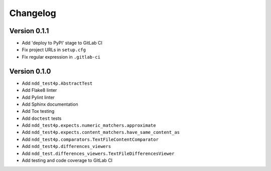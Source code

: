 #########
Changelog
#########


Version 0.1.1
=============

- Add 'deploy to PyPI' stage to GitLab CI
- Fix project URLs in ``setup.cfg``
- Fix regular expression in ``.gitlab-ci``


Version 0.1.0
=============

- Add ``ndd_test4p.AbstractTest``
- Add Flake8 linter
- Add Pylint linter
- Add Sphinx documentation
- Add Tox testing
- Add ``doctest`` tests
- Add ``ndd_test4p.expects.numeric_matchers.approximate``
- Add ``ndd_test4p.expects.content_matchers.have_same_content_as``
- Add ``ndd_test4p.comparators.TextFileContentComparator``
- Add ``ndd_test4p.differences_viewers``
- Add ``ndd_test.differences_viewers.TextFileDifferencesViewer``
- Add testing and code coverage to GitLab CI

